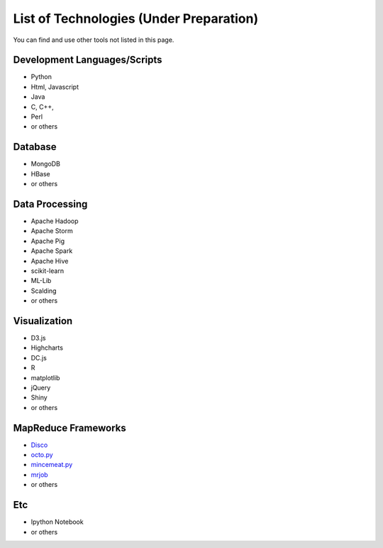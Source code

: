 .. _ref-class-lesson-list-tech:

List of Technologies (Under Preparation)
===============================================================================

You can find and use other tools not listed in this page.

Development Languages/Scripts
-------------------------------------------------------------------------------

* Python
* Html, Javascript
* Java
* C, C++, 
* Perl
* or others

Database
-------------------------------------------------------------------------------

* MongoDB
* HBase
* or others

Data Processing
-------------------------------------------------------------------------------

* Apache Hadoop
* Apache Storm
* Apache Pig
* Apache Spark
* Apache Hive
* scikit-learn
* ML-Lib
* Scalding
* or others

Visualization
-------------------------------------------------------------------------------

* D3.js
* Highcharts
* DC.js
* R
* matplotlib 
* jQuery
* Shiny
* or others

MapReduce Frameworks
-------------------------------------------------------------------------------

* `Disco <http://discoproject.org/>`_
* `octo.py <https://code.google.com/p/octopy/>`_
* `mincemeat.py <https://github.com/michaelfairley/mincemeatpy>`_
* `mrjob <https://pythonhosted.org/mrjob/>`_
* or others

Etc
-------------------------------------------------------------------------------

* Ipython Notebook
* or others
